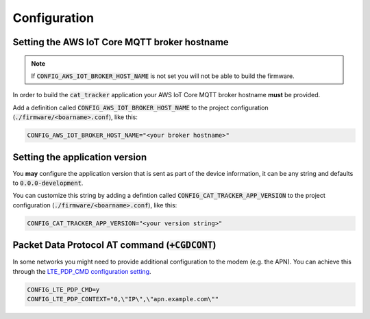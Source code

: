================================================================================
Configuration
================================================================================

Setting the AWS IoT Core MQTT broker hostname
================================================================================

.. note::

    If :code:`CONFIG_AWS_IOT_BROKER_HOST_NAME` is not set
    you will not be able to build the firmware.

In order to build the :code:`cat_tracker` application your AWS IoT
Core MQTT broker hostname **must** be provided.

Add a definition called :code:`CONFIG_AWS_IOT_BROKER_HOST_NAME` to
the project configuration (:code:`./firmware/<boarname>.conf`), like this:

.. code-block:: bash

    CONFIG_AWS_IOT_BROKER_HOST_NAME="<your broker hostname>"

Setting the application version
================================================================================

You **may** configure the application version that is sent as part of
the device information, it can be any string and defaults to
:code:`0.0.0-development`.

You can customize this string by adding a defintion called
:code:`CONFIG_CAT_TRACKER_APP_VERSION` to the project
configuration (:code:`./firmware/<boarname>.conf`), like this:

.. code-block:: bash

    CONFIG_CAT_TRACKER_APP_VERSION="<your version string>"

Packet Data Protocol AT command (:code:`+CGDCONT`)
================================================================================

In some networks you might need to provide additional configuration to
the modem (e.g. the APN). You can achieve this through the
`LTE_PDP_CMD configuration setting <https://developer.nordicsemi.com/nRF_Connect_SDK/doc/latest/nrf/reference/kconfig/CONFIG_LTE_PDP_CMD.html>`_.

.. code-block:: bash

    CONFIG_LTE_PDP_CMD=y
    CONFIG_LTE_PDP_CONTEXT="0,\"IP\",\"apn.example.com\""
